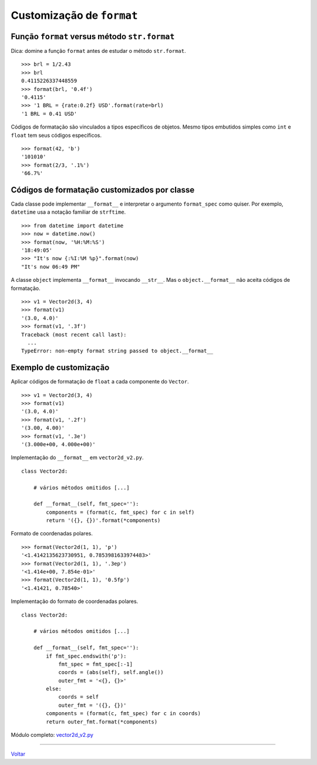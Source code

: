 ==========================
Customização de ``format``
==========================

Função ``format`` versus método ``str.format``
==============================================

Dica: domine a função ``format`` antes de estudar o método ``str.format``.

::

    >>> brl = 1/2.43
    >>> brl
    0.4115226337448559
    >>> format(brl, '0.4f')
    '0.4115'
    >>> '1 BRL = {rate:0.2f} USD'.format(rate=brl)
    '1 BRL = 0.41 USD'


Códigos de formatação são vinculados a tipos específicos de objetos.
Mesmo tipos embutidos simples como ``int`` e ``float`` tem seus códigos
específicos.

::

    >>> format(42, 'b')
    '101010'
    >>> format(2/3, '.1%')
    '66.7%'


Códigos de formatação customizados por classe
=============================================

Cada classe pode implementar ``__format__`` e interpretar o argumento ``format_spec`` como quiser. Por exemplo, ``datetime`` usa a notação familiar de ``strftime``.

::

    >>> from datetime import datetime
    >>> now = datetime.now()
    >>> format(now, '%H:%M:%S')
    '18:49:05'
    >>> "It's now {:%I:%M %p}".format(now)
    "It's now 06:49 PM"

A classe ``object`` implementa ``__format__`` invocando ``__str__``. Mas o ``object.__format__`` não aceita códigos de formatação.


::

    >>> v1 = Vector2d(3, 4)
    >>> format(v1)
    '(3.0, 4.0)'
    >>> format(v1, '.3f')
    Traceback (most recent call last):
      ...
    TypeError: non-empty format string passed to object.__format__


Exemplo de customização
=======================

Aplicar códigos de formatação de ``float`` a cada componente do ``Vector``.

::

    >>> v1 = Vector2d(3, 4)
    >>> format(v1)
    '(3.0, 4.0)'
    >>> format(v1, '.2f')
    '(3.00, 4.00)'
    >>> format(v1, '.3e')
    '(3.000e+00, 4.000e+00)'


Implementação do ``__format__`` em ``vector2d_v2.py``.

::

    class Vector2d:

        # vários métodos omitidos [...]

        def __format__(self, fmt_spec=''):
            components = (format(c, fmt_spec) for c in self)
            return '({}, {})'.format(*components)

Formato de coordenadas polares.

::

    >>> format(Vector2d(1, 1), 'p')
    '<1.4142135623730951, 0.7853981633974483>'
    >>> format(Vector2d(1, 1), '.3ep')
    '<1.414e+00, 7.854e-01>'
    >>> format(Vector2d(1, 1), '0.5fp')
    '<1.41421, 0.78540>'


Implementação do formato de coordenadas polares.

::

    class Vector2d:

        # vários métodos omitidos [...]

        def __format__(self, fmt_spec=''):
            if fmt_spec.endswith('p'):
                fmt_spec = fmt_spec[:-1]
                coords = (abs(self), self.angle())
                outer_fmt = '<{}, {}>'
            else:
                coords = self
                outer_fmt = '({}, {})'
            components = (format(c, fmt_spec) for c in coords)
            return outer_fmt.format(*components)

Módulo completo: `vector2d_v2.py`_

.. _vector2d_v2.py: vector2d_v2.py

----

Voltar_

.. _Voltar: README.rst
